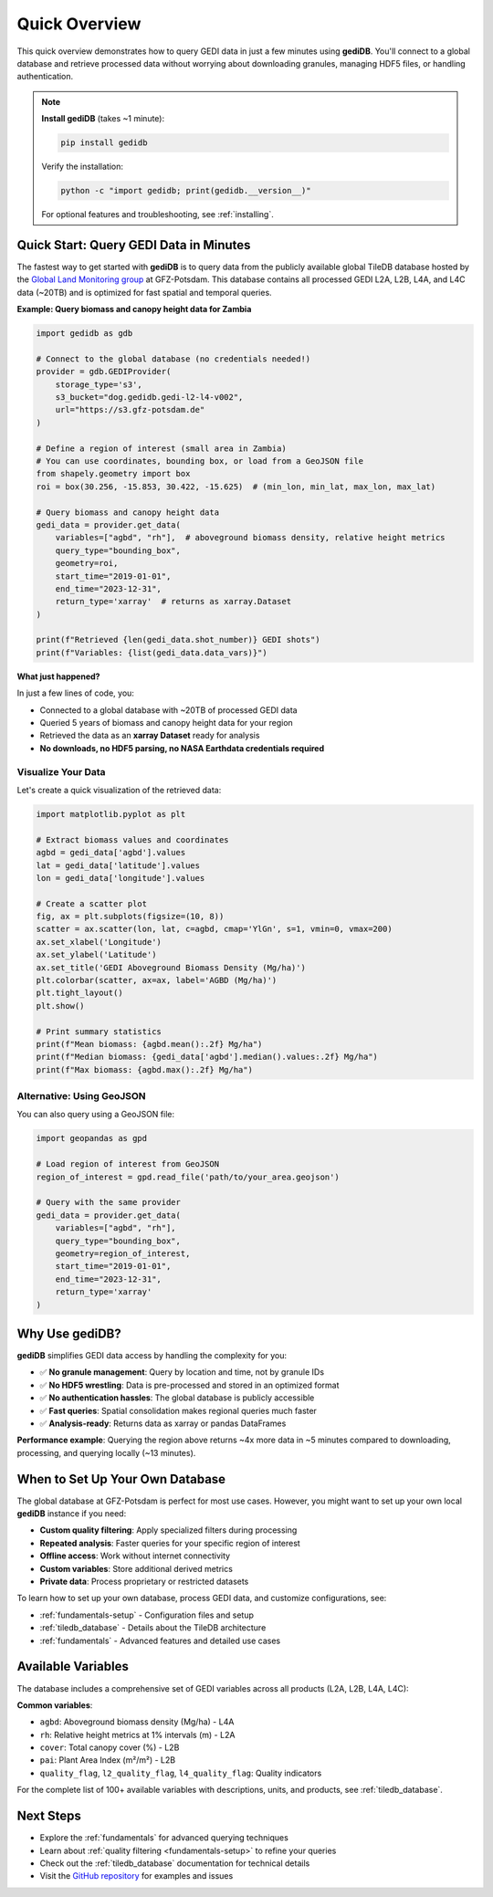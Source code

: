 .. _overview:

################
Quick Overview
################

This quick overview demonstrates how to query GEDI data in just a few minutes using **gediDB**. You'll connect to a global database and retrieve processed data without worrying about downloading granules, managing HDF5 files, or handling authentication.

.. note::
   **Install gediDB** (takes ~1 minute):
   
   .. code-block:: bash
   
      pip install gedidb
   
   Verify the installation:
   
   .. code-block:: bash
   
      python -c "import gedidb; print(gedidb.__version__)"
   
   For optional features and troubleshooting, see :ref:`installing`.

Quick Start: Query GEDI Data in Minutes
========================================

The fastest way to get started with **gediDB** is to query data from the publicly available global TileDB database hosted by the `Global Land Monitoring group <https://www.gfz.de/en/section/remote-sensing-and-geoinformatics/topics/global-land-monitoring>`_ at GFZ-Potsdam. This database contains all processed GEDI L2A, L2B, L4A, and L4C data (~20TB) and is optimized for fast spatial and temporal queries.

**Example: Query biomass and canopy height data for Zambia**

.. code-block:: python

    import gedidb as gdb
    
    # Connect to the global database (no credentials needed!)
    provider = gdb.GEDIProvider(
        storage_type='s3',
        s3_bucket="dog.gedidb.gedi-l2-l4-v002", 
        url="https://s3.gfz-potsdam.de"
    )
    
    # Define a region of interest (small area in Zambia)
    # You can use coordinates, bounding box, or load from a GeoJSON file
    from shapely.geometry import box
    roi = box(30.256, -15.853, 30.422, -15.625)  # (min_lon, min_lat, max_lon, max_lat)
    
    # Query biomass and canopy height data
    gedi_data = provider.get_data(
        variables=["agbd", "rh"],  # aboveground biomass density, relative height metrics
        query_type="bounding_box",
        geometry=roi,
        start_time="2019-01-01",
        end_time="2023-12-31",
        return_type='xarray'  # returns as xarray.Dataset
    )
    
    print(f"Retrieved {len(gedi_data.shot_number)} GEDI shots")
    print(f"Variables: {list(gedi_data.data_vars)}")

**What just happened?**

In just a few lines of code, you:

- Connected to a global database with ~20TB of processed GEDI data
- Queried 5 years of biomass and canopy height data for your region
- Retrieved the data as an **xarray Dataset** ready for analysis
- **No downloads, no HDF5 parsing, no NASA Earthdata credentials required**

Visualize Your Data
-------------------

Let's create a quick visualization of the retrieved data:

.. code-block:: python

    import matplotlib.pyplot as plt
    
    # Extract biomass values and coordinates
    agbd = gedi_data['agbd'].values
    lat = gedi_data['latitude'].values
    lon = gedi_data['longitude'].values
    
    # Create a scatter plot
    fig, ax = plt.subplots(figsize=(10, 8))
    scatter = ax.scatter(lon, lat, c=agbd, cmap='YlGn', s=1, vmin=0, vmax=200)
    ax.set_xlabel('Longitude')
    ax.set_ylabel('Latitude')
    ax.set_title('GEDI Aboveground Biomass Density (Mg/ha)')
    plt.colorbar(scatter, ax=ax, label='AGBD (Mg/ha)')
    plt.tight_layout()
    plt.show()
    
    # Print summary statistics
    print(f"Mean biomass: {agbd.mean():.2f} Mg/ha")
    print(f"Median biomass: {gedi_data['agbd'].median().values:.2f} Mg/ha")
    print(f"Max biomass: {agbd.max():.2f} Mg/ha")

Alternative: Using GeoJSON
--------------------------

You can also query using a GeoJSON file:

.. code-block:: python

    import geopandas as gpd
    
    # Load region of interest from GeoJSON
    region_of_interest = gpd.read_file('path/to/your_area.geojson')
    
    # Query with the same provider
    gedi_data = provider.get_data(
        variables=["agbd", "rh"],
        query_type="bounding_box",
        geometry=region_of_interest,
        start_time="2019-01-01",
        end_time="2023-12-31",
        return_type='xarray'
    )

Why Use gediDB?
===============

**gediDB** simplifies GEDI data access by handling the complexity for you:

- ✅ **No granule management**: Query by location and time, not by granule IDs
- ✅ **No HDF5 wrestling**: Data is pre-processed and stored in an optimized format
- ✅ **No authentication hassles**: The global database is publicly accessible
- ✅ **Fast queries**: Spatial consolidation makes regional queries much faster
- ✅ **Analysis-ready**: Returns data as xarray or pandas DataFrames

**Performance example**: Querying the region above returns ~4x more data in ~5 minutes compared to downloading, processing, and querying locally (~13 minutes).

When to Set Up Your Own Database
=================================

The global database at GFZ-Potsdam is perfect for most use cases. However, you might want to set up your own local **gediDB** instance if you need:

- **Custom quality filtering**: Apply specialized filters during processing
- **Repeated analysis**: Faster queries for your specific region of interest
- **Offline access**: Work without internet connectivity
- **Custom variables**: Store additional derived metrics
- **Private data**: Process proprietary or restricted datasets

To learn how to set up your own database, process GEDI data, and customize configurations, see:

- :ref:`fundamentals-setup` - Configuration files and setup
- :ref:`tiledb_database` - Details about the TileDB architecture
- :ref:`fundamentals` - Advanced features and detailed use cases

Available Variables
===================

The database includes a comprehensive set of GEDI variables across all products (L2A, L2B, L4A, L4C):

**Common variables**:

- ``agbd``: Aboveground biomass density (Mg/ha) - L4A
- ``rh``: Relative height metrics at 1% intervals (m) - L2A
- ``cover``: Total canopy cover (%) - L2B
- ``pai``: Plant Area Index (m²/m²) - L2B
- ``quality_flag``, ``l2_quality_flag``, ``l4_quality_flag``: Quality indicators

For the complete list of 100+ available variables with descriptions, units, and products, see :ref:`tiledb_database`.

Next Steps
==========

- Explore the :ref:`fundamentals` for advanced querying techniques
- Learn about :ref:`quality filtering <fundamentals-setup>` to refine your queries
- Check out the :ref:`tiledb_database` documentation for technical details
- Visit the `GitHub repository <https://github.com/simonbesnard1/gedidb>`_ for examples and issues